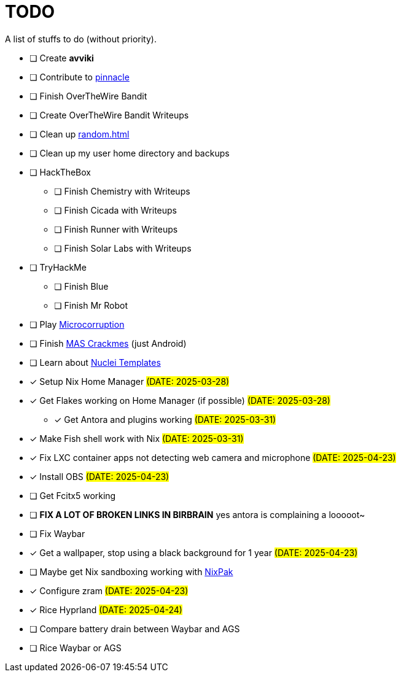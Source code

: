 = TODO

A list of stuffs to do (without priority).

* [ ] Create **avviki**
* [ ] Contribute to https://github.com/pinnacle-comp/pinnacle[pinnacle]
* [ ] Finish OverTheWire Bandit
* [ ] Create OverTheWire Bandit Writeups
* [ ] Clean up xref:random.adoc[]
* [ ] Clean up my user home directory and backups
* [ ] HackTheBox
** [ ] Finish Chemistry with Writeups
** [ ] Finish Cicada with Writeups
** [ ] Finish Runner with Writeups
** [ ] Finish Solar Labs with Writeups
* [ ] TryHackMe
** [ ] Finish Blue
** [ ] Finish Mr Robot
* [ ] Play https://microcorruption.com/[Microcorruption]
* [ ] Finish https://mas.owasp.org/crackmes/[MAS Crackmes] (just Android)
* [ ] Learn about https://github.com/projectdiscovery/nuclei-templates[Nuclei Templates]
* [x] [.line-through]#Setup Nix Home Manager# #(DATE: 2025-03-28)#
* [x] [.line-through]#Get Flakes working on Home Manager (if possible)# #(DATE: 2025-03-28)#
** [x] [.line-through]#Get Antora and plugins working# #(DATE: 2025-03-31)#
* [x] [.line-through]#Make Fish shell work with Nix# #(DATE: 2025-03-31)#
* [x] [.line-through]#Fix LXC container apps not detecting web camera and microphone# #(DATE: 2025-04-23)#
* [x] [.line-through]#Install OBS# #(DATE: 2025-04-23)#
* [ ] Get Fcitx5 working
* [ ] **FIX A LOT OF BROKEN LINKS IN BIRBRAIN** yes antora is complaining a looooot~
* [ ] Fix Waybar
* [x] [.line-through]#Get a wallpaper, stop using a black background for 1 year# #(DATE: 2025-04-23)#
* [ ] Maybe get Nix sandboxing working with https://github.com/nixpak/nixpak[NixPak]
* [x] [.line-through]#Configure zram# #(DATE: 2025-04-23)#
* [x] [.line-through]#Rice Hyprland# #(DATE: 2025-04-24)#
* [ ] Compare battery drain between Waybar and AGS
* [ ] Rice Waybar or AGS
